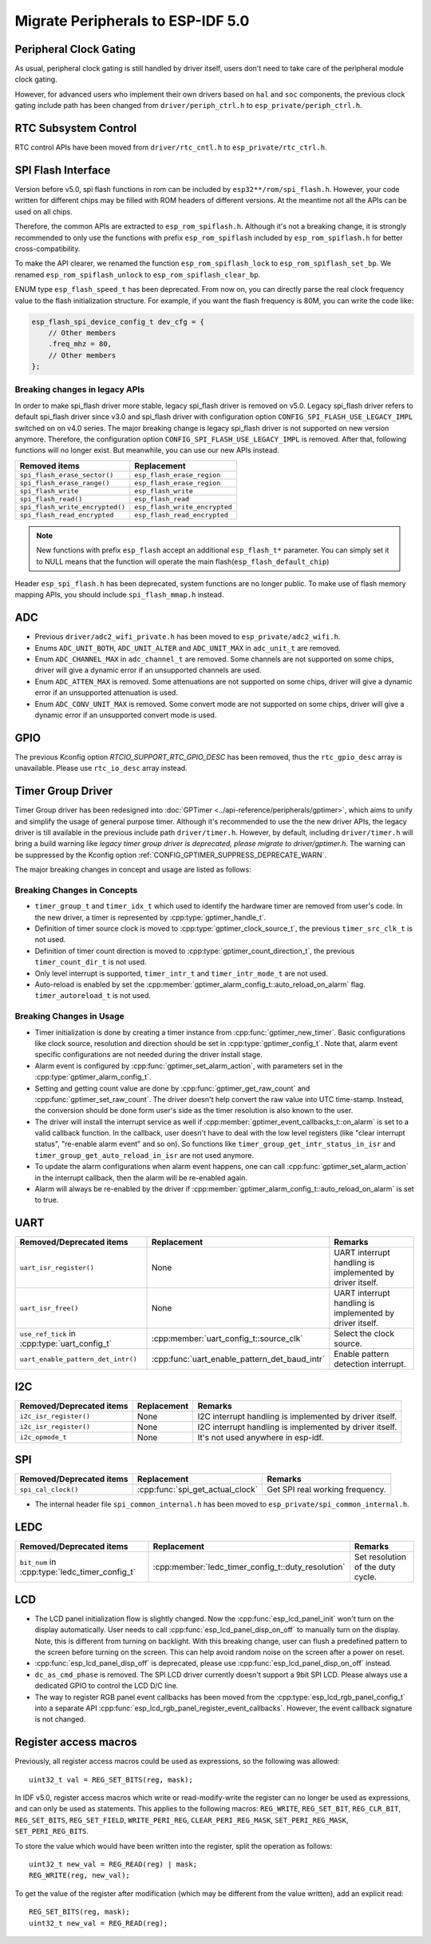 Migrate Peripherals to ESP-IDF 5.0
==================================

Peripheral Clock Gating
-----------------------

As usual, peripheral clock gating is still handled by driver itself, users don't need to take care of the peripheral module clock gating.

However, for advanced users who implement their own drivers based on ``hal`` and ``soc`` components, the previous clock gating include path has been changed from ``driver/periph_ctrl.h`` to ``esp_private/periph_ctrl.h``.

RTC Subsystem Control
---------------------

RTC control APIs have been moved from ``driver/rtc_cntl.h`` to ``esp_private/rtc_ctrl.h``.

SPI Flash Interface
-------------------

Version before v5.0, spi flash functions in rom can be included by ``esp32**/rom/spi_flash.h``. However, your code written for different chips may be filled with ROM headers of different versions. At the meantime not all the APIs can be used on all chips.

Therefore, the common APIs are extracted to ``esp_rom_spiflash.h``. Although it's not a breaking change, it is strongly recommended to only use the functions with prefix ``esp_rom_spiflash`` included by ``esp_rom_spiflash.h`` for better cross-compatibility.

To make the API clearer, we renamed the function ``esp_rom_spiflash_lock`` to ``esp_rom_spiflash_set_bp``. We renamed ``esp_rom_spiflash_unlock`` to ``esp_rom_spiflash_clear_bp``.

ENUM type ``esp_flash_speed_t`` has been deprecated. From now on, you can directly parse the real clock frequency value to the flash initialization structure. For example, if you want the flash frequency is 80M, you can write the code like:

.. code:: c

    esp_flash_spi_device_config_t dev_cfg = {
        // Other members
        .freq_mhz = 80,
        // Other members
    };

Breaking changes in legacy APIs
~~~~~~~~~~~~~~~~~~~~~~~~~~~~~~~

In order to make spi_flash driver more stable, legacy spi_flash driver is removed on v5.0. Legacy spi_flash driver refers to default spi_flash driver since v3.0 and spi_flash driver with configuration option ``CONFIG_SPI_FLASH_USE_LEGACY_IMPL`` switched on on v4.0 series. The major breaking change is legacy spi_flash driver is not supported on new version anymore. Therefore, the configuration option ``CONFIG_SPI_FLASH_USE_LEGACY_IMPL`` is removed. After that, following functions will no longer exist. But meanwhile, you can use our new APIs instead.

+---------------------------------+-------------------------------+
|         Removed items           |          Replacement          |
+=================================+===============================+
| ``spi_flash_erase_sector()``    | ``esp_flash_erase_region``    |
+---------------------------------+-------------------------------+
| ``spi_flash_erase_range()``     | ``esp_flash_erase_region``    |
+---------------------------------+-------------------------------+
| ``spi_flash_write``             | ``esp_flash_write``           |
+---------------------------------+-------------------------------+
| ``spi_flash_read()``            | ``esp_flash_read``            |
+---------------------------------+-------------------------------+
| ``spi_flash_write_encrypted()`` | ``esp_flash_write_encrypted`` |
+---------------------------------+-------------------------------+
| ``spi_flash_read_encrypted``    | ``esp_flash_read_encrypted``  |
+---------------------------------+-------------------------------+

.. note::

    New functions with prefix ``esp_flash`` accept an additional ``esp_flash_t*`` parameter.  You can simply set it to NULL means that the function will operate the main flash(``esp_flash_default_chip``)

Header ``esp_spi_flash.h`` has been deprecated, system functions are no longer public. To make use of flash memory mapping APIs, you should include ``spi_flash_mmap.h`` instead.

ADC
---

- Previous ``driver/adc2_wifi_private.h`` has been moved to ``esp_private/adc2_wifi.h``.
- Enums ``ADC_UNIT_BOTH``, ``ADC_UNIT_ALTER`` and ``ADC_UNIT_MAX`` in ``adc_unit_t`` are removed.
- Enum ``ADC_CHANNEL_MAX`` in ``adc_channel_t`` are removed. Some channels are not supported on some chips, driver will give a dynamic error if an unsupported channels are used.
- Enum ``ADC_ATTEN_MAX`` is removed. Some attenuations are not supported on some chips, driver will give a dynamic error if an unsupported attenuation is used.
- Enum ``ADC_CONV_UNIT_MAX`` is removed. Some convert mode are not supported on some chips, driver will give a dynamic error if an unsupported convert mode is used.

GPIO
----

The previous Kconfig option `RTCIO_SUPPORT_RTC_GPIO_DESC` has been removed, thus the ``rtc_gpio_desc`` array is unavailable. Please use ``rtc_io_desc`` array instead.

Timer Group Driver
------------------

Timer Group driver has been redesigned into :doc:`GPTimer <../api-reference/peripherals/gptimer>`, which aims to unify and simplify the usage of general purpose timer. Although it's recommended to use the the new driver APIs, the legacy driver is till available in the previous include path ``driver/timer.h``. However, by default, including ``driver/timer.h`` will bring a build warning like `legacy timer group driver is deprecated, please migrate to driver/gptimer.h`. The warning can be suppressed by the Kconfig option :ref:`CONFIG_GPTIMER_SUPPRESS_DEPRECATE_WARN`.

The major breaking changes in concept and usage are listed as follows:

Breaking Changes in Concepts
~~~~~~~~~~~~~~~~~~~~~~~~~~~~

-  ``timer_group_t`` and ``timer_idx_t`` which used to identify the hardware timer are removed from user's code. In the new driver, a timer is represented by :cpp:type:`gptimer_handle_t`.
-  Definition of timer source clock is moved to :cpp:type:`gptimer_clock_source_t`, the previous ``timer_src_clk_t`` is not used.
-  Definition of timer count direction is moved to :cpp:type:`gptimer_count_direction_t`, the previous ``timer_count_dir_t`` is not used.
-  Only level interrupt is supported, ``timer_intr_t`` and ``timer_intr_mode_t`` are not used.
-  Auto-reload is enabled by set the :cpp:member:`gptimer_alarm_config_t::auto_reload_on_alarm` flag. ``timer_autoreload_t`` is not used.

Breaking Changes in Usage
~~~~~~~~~~~~~~~~~~~~~~~~~

-  Timer initialization is done by creating a timer instance from :cpp:func:`gptimer_new_timer`. Basic configurations like clock source, resolution and direction should be set in :cpp:type:`gptimer_config_t`. Note that, alarm event specific configurations are not needed during the driver install stage.
-  Alarm event is configured by :cpp:func:`gptimer_set_alarm_action`, with parameters set in the :cpp:type:`gptimer_alarm_config_t`.
-  Setting and getting count value are done by :cpp:func:`gptimer_get_raw_count` and :cpp:func:`gptimer_set_raw_count`. The driver doesn't help convert the raw value into UTC time-stamp. Instead, the conversion should be done form user's side as the timer resolution is also known to the user.
-  The driver will install the interrupt service as well if :cpp:member:`gptimer_event_callbacks_t::on_alarm` is set to a valid callback function. In the callback, user doesn't have to deal with the low level registers (like "clear interrupt status", "re-enable alarm event" and so on). So functions like ``timer_group_get_intr_status_in_isr`` and ``timer_group_get_auto_reload_in_isr`` are not used anymore.
-  To update the alarm configurations when alarm event happens, one can call :cpp:func:`gptimer_set_alarm_action` in the interrupt callback, then the alarm will be re-enabled again.
-  Alarm will always be re-enabled by the driver if :cpp:member:`gptimer_alarm_config_t::auto_reload_on_alarm` is set to true.

UART
----

+-----------------------------------------------+-----------------------------------------------+----------------------------------------------------------+
| Removed/Deprecated items                      | Replacement                                   | Remarks                                                  |
+===============================================+===============================================+==========================================================+
| ``uart_isr_register()``                       | None                                          | UART interrupt handling is implemented by driver itself. |
+-----------------------------------------------+-----------------------------------------------+----------------------------------------------------------+
| ``uart_isr_free()``                           | None                                          | UART interrupt handling is implemented by driver itself. |
+-----------------------------------------------+-----------------------------------------------+----------------------------------------------------------+
| ``use_ref_tick`` in :cpp:type:`uart_config_t` | :cpp:member:`uart_config_t::source_clk`       | Select the clock source.                                 |
+-----------------------------------------------+-----------------------------------------------+----------------------------------------------------------+
| ``uart_enable_pattern_det_intr()``            | :cpp:func:`uart_enable_pattern_det_baud_intr` | Enable pattern detection interrupt.                      |
+-----------------------------------------------+-----------------------------------------------+----------------------------------------------------------+

I2C
---

+--------------------------+-------------+---------------------------------------------------------+
| Removed/Deprecated items | Replacement | Remarks                                                 |
+==========================+=============+=========================================================+
| ``i2c_isr_register()``   | None        | I2C interrupt handling is implemented by driver itself. |
+--------------------------+-------------+---------------------------------------------------------+
| ``i2c_isr_register()``   | None        | I2C interrupt handling is implemented by driver itself. |
+--------------------------+-------------+---------------------------------------------------------+
| ``i2c_opmode_t``         | None        | It's not used anywhere in esp-idf.                      |
+--------------------------+-------------+---------------------------------------------------------+

SPI
---

+--------------------------+----------------------------------+---------------------------------+
| Removed/Deprecated items | Replacement                      | Remarks                         |
+==========================+==================================+=================================+
| ``spi_cal_clock()``      | :cpp:func:`spi_get_actual_clock` | Get SPI real working frequency. |
+--------------------------+----------------------------------+---------------------------------+

- The internal header file ``spi_common_internal.h`` has been moved to ``esp_private/spi_common_internal.h``.

.. only:: SOC_SDMMC_HOST_SUPPORTED

    SDMMC
    -----

    +----------------------------+----------------------------------------------+--------------------------+
    | Removed/Deprecated items   | Replacement                                  | Remarks                  |
    +============================+==============================================+==========================+
    | ``sdmmc_host_pullup_en()`` | set ``SDMMC_SLOT_FLAG_INTERNAL_PULLUP`` flag | Enable internal pull up. |
    |                            | in :cpp:member:`sdmmc_slot_config_t::flags`  |                          |
    +----------------------------+----------------------------------------------+--------------------------+

LEDC
-----

+------------------------------------------------+----------------------------------------------------+-----------------------------------+
| Removed/Deprecated items                       | Replacement                                        | Remarks                           |
+================================================+====================================================+===================================+
| ``bit_num`` in :cpp:type:`ledc_timer_config_t` | :cpp:member:`ledc_timer_config_t::duty_resolution` | Set resolution of the duty cycle. |
+------------------------------------------------+----------------------------------------------------+-----------------------------------+

.. only:: SOC_PCNT_SUPPORTED

    Pulse Counter Driver
    --------------------

    Pulse counter driver has been redesigned (see :doc:`PCNT <../api-reference/peripherals/pcnt>`), which aims to unify and simplify the usage of PCNT peripheral. Although it's recommended to use the new driver APIs, the legacy driver is still available in the previous include path ``driver/pcnt.h``. However, by default, including ``driver/pcnt.h`` will bring a build warning like `legacy pcnt driver is deprecated, please migrate to use driver/pulse_cnt.h`. The warning can be suppressed by the Kconfig option :ref:`CONFIG_PCNT_SUPPRESS_DEPRECATE_WARN`.

    The major breaking changes in concept and usage are listed as follows:

    Breaking Changes in Concepts
    ~~~~~~~~~~~~~~~~~~~~~~~~~~~~

    - ``pcnt_port_t``, ``pcnt_unit_t`` and ``pcnt_channel_t`` which used to identify the hardware unit and channel are removed from user's code. In the new driver, PCNT unit is represented by :cpp:type:`pcnt_unit_handle_t`, likewise, PCNT channel is represented by :cpp:type:`pcnt_channel_handle_t`. Both of them are opaque pointers.
    - ``pcnt_evt_type_t`` is not used any more, they have been replaced by a universal **Watch Point Event**. In the event callback :cpp:type:`pcnt_watch_cb_t`, it's still possible to distinguish different watch points from :cpp:type:`pcnt_watch_event_data_t`.
    - ``pcnt_count_mode_t`` is replaced by :cpp:type:`pcnt_channel_edge_action_t`, and ``pcnt_ctrl_mode_t`` is replaced by :cpp:type:`pcnt_channel_level_action_t`.

    Breaking Changes in Usage
    ~~~~~~~~~~~~~~~~~~~~~~~~~

    - In the legacy driver, the PCNT unit configuration and channel configuration were combined into a single function: ``pcnt_unit_config``. Now this is split into two factory APIs: :cpp:func:`pcnt_new_unit` and :cpp:func:`pcnt_new_channel`. Only the count range is necessary for initializing a PCNT unit. GPIO number assignment has been moved to :cpp:func:`pcnt_new_channel`. High/Low control mode and positive/negative edge count mode are set by stand-alone functions: :cpp:func:`pcnt_channel_set_edge_action` and :cpp:func:`pcnt_channel_set_level_action`.
    - ``pcnt_get_counter_value`` is replaced by :cpp:func:`pcnt_unit_get_count`.
    - ``pcnt_counter_pause`` is replaced by :cpp:func:`pcnt_unit_stop`.
    - ``pcnt_counter_resume`` is replaced by :cpp:func:`pcnt_unit_start`.
    - ``pcnt_counter_clear`` is replaced by :cpp:func:`pcnt_unit_clear_count`.
    - ``pcnt_intr_enable`` and ``pcnt_intr_disable`` are removed. In the new driver, the interrupt is enabled by registering event callbacks :cpp:func:`pcnt_unit_register_event_callbacks`.
    - ``pcnt_event_enable`` and ``pcnt_event_disable`` are removed. In the new driver, the PCNT events are enabled/disabled by adding/removing watch points :cpp:func:`pcnt_unit_add_watch_point`, :cpp:func:`pcnt_unit_remove_watch_point`.
    - ``pcnt_set_event_value`` is removed. In the new driver, event value is also set when adding watch point by :cpp:func:`pcnt_unit_add_watch_point`.
    - ``pcnt_get_event_value`` and ``pcnt_get_event_status`` are removed. In the new driver, these information are provided by event callback :cpp:type:`pcnt_watch_cb_t` in the :cpp:type:`pcnt_watch_event_data_t`.
    - ``pcnt_isr_register`` and ``pcnt_isr_unregister`` are removed. Register of the ISR handler from user code is no longer permitted. Users should register event callbacks instead by calling :cpp:func:`pcnt_unit_register_event_callbacks`.
    - ``pcnt_set_pin`` is removed and the new driver no longer allows the switching of the GPIO at runtime. If you want to change to other GPIOs, please delete the existing PCNT channel by :cpp:func:`pcnt_del_channel` and reinstall with the new GPIO number by :cpp:func:`pcnt_new_channel`.
    - ``pcnt_filter_enable``, ``pcnt_filter_disable``, and ``pcnt_set_filter_value`` are replaced by :cpp:func:`pcnt_unit_set_glitch_filter`. Meanwhile, ``pcnt_get_filter_value`` has been removed.
    - ``pcnt_set_mode`` is replaced by :cpp:func:`pcnt_channel_set_edge_action` and :cpp:func:`pcnt_channel_set_level_action`.
    - ``pcnt_isr_service_install``, ``pcnt_isr_service_uninstall``, ``pcnt_isr_handler_add`` and ``pcnt_isr_handler_remove`` are replaced by :cpp:func:`pcnt_unit_register_event_callbacks`. The default ISR handler is lazy installed in the new driver.

.. only:: SOC_TEMP_SENSOR_SUPPORTED

    Temperature Sensor Driver
    -------------------------

    - Old API header ``temp_sensor.h`` has been redesigned as ``temperature_sensor.h``, it is recommended to use the new driver and the old driver is not allowed to be used at the same time.
    - Although it's recommended to use the new driver APIs, the legacy driver is still available in the previous include path ``driver/temp_sensor.h``. However, by default, including ``driver/temp_sensor.h`` will bring a build warning like "legacy temperature sensor driver is deprecated, please migrate to driver/temperature_sensor.h". The warning can be suppressed by enabling the menuconfig option :ref:`CONFIG_TEMP_SENSOR_SUPPRESS_DEPRECATE_WARN`.
    - Configuration contents has been changed. In old version, user need to configure the ``clk_div`` and ``dac_offset``. While in new version, user only need to choose ``tsens_range``
    - The process of using temperature sensor has been changed. In old version, user can use ``config->start->read_celsius`` to get value. In the new version, user must install the temperature sensor driver firstly, by ``temperature_sensor_install`` and uninstall it when finished. For more information, you can refer to :doc:`Temperature Sensor <../api-reference/peripherals/temp_sensor>` .

.. only:: SOC_RMT_SUPPORTED

    RMT Driver
    ----------

    RMT driver has been redesigned (see :doc:`RMT transceiver <../api-reference/peripherals/rmt>`), which aims to unify and extend the usage of RMT peripheral. Although it's recommended to use the new driver APIs, the legacy driver is still available in the previous include path ``driver/rmt.h``. However, by default, including ``driver/rmt.h`` will bring a build warning like `The legacy RMT driver is deprecated, please use driver/rmt_tx.h and/or driver/rmt_rx.h`. The warning can be suppressed by the Kconfig option :ref:`CONFIG_RMT_SUPPRESS_DEPRECATE_WARN`.

    The major breaking changes in concept and usage are listed as follows:

    Breaking Changes in Concepts
    ~~~~~~~~~~~~~~~~~~~~~~~~~~~~

    - ``rmt_channel_t`` which used to identify the hardware channel are removed from user space. In the new driver, RMT channel is represented by :cpp:type:`rmt_channel_handle_t`. The channel is dynamic allocated by the driver, instead of designated by user.
    - ``rmt_item32_t`` is replaced by :cpp:type:`rmt_symbol_word_t`, which avoids a nested union inside a struct.
    - ``rmt_mem_t`` is removed, as we don't allow users to access RMT memory block (a.k.an RMTMEM) directly. Direct access to RMTMEM doesn't make sense but make mistakes, especially when the RMT channel also connected with a DMA channel.
    - ``rmt_mem_owner_t`` is removed, as the ownership is controller by driver, not by user anymore.
    - ``rmt_source_clk_t`` is replaced by :cpp:type:`rmt_clock_source_t`, note they're not binary compatible.
    - ``rmt_data_mode_t`` is removed, the RMT memory access mode is configured to always use Non-FIFO and DMA mode.
    - ``rmt_mode_t`` is removed, as the driver has stand alone install functions for TX and RX channels.
    - ``rmt_idle_level_t`` is removed, setting IDLE level for TX channel is available in :cpp:member:`rmt_transmit_config_t::eot_level`.
    - ``rmt_carrier_level_t`` is removed, setting carrier polarity is available in :cpp:member:`rmt_carrier_config_t::polarity_active_low`.
    - ``rmt_channel_status_t`` and ``rmt_channel_status_result_t`` are removed, they're not used anywhere.
    - transmitting by RMT channel doesn't expect user to prepare the RMT symbols, instead, user needs to provide an RMT Encoder to tell the driver how to convert user data into RMT symbols.


    Breaking Changes in Usage
    ~~~~~~~~~~~~~~~~~~~~~~~~~
    - Channel installation has been separated for TX and RX channels into :cpp:func:`rmt_new_tx_channel` and :cpp:func:`rmt_new_rx_channel`.
    - ``rmt_set_clk_div`` and ``rmt_get_clk_div`` are removed. Channel clock configuration can only be done during channel installation.
    - ``rmt_set_rx_idle_thresh`` and ``rmt_get_rx_idle_thresh`` are removed. In the new driver, the RX channel IDLE threshold is redesigned into a new concept :cpp:member:`rmt_receive_config_t::signal_range_max_ns`.
    - ``rmt_set_mem_block_num`` and ``rmt_get_mem_block_num`` are removed. In the new driver, the memory block number is determined by :cpp:member:`rmt_tx_channel_config_t::mem_block_symbols` and :cpp:member:`rmt_rx_channel_config_t::mem_block_symbols`.
    - ``rmt_set_tx_carrier`` is removed, the new driver uses :cpp:func:`rmt_apply_carrier` to set carrier behavior.
    - ``rmt_set_mem_pd`` and ``rmt_get_mem_pd`` are removed. The memory power is managed by the driver automatically.
    - ``rmt_memory_rw_rst``, ``rmt_tx_memory_reset`` and ``rmt_rx_memory_reset`` are removed. Memory reset is managed by the driver automatically.
    - ``rmt_tx_start`` and ``rmt_rx_start`` are merged into a single function :cpp:func:`rmt_enable`, for both TX and RX channels.
    - ``rmt_tx_stop`` and ``rmt_rx_stop`` are merged into a single function :cpp:func:`rmt_disable`, for both TX and RX channels.
    - ``rmt_set_memory_owner`` and ``rmt_get_memory_owner`` are removed. RMT memory owner guard is added automatically by the driver.
    - ``rmt_set_tx_loop_mode`` and ``rmt_get_tx_loop_mode`` are removed. In the new driver, the loop mode is configured in :cpp:member:`rmt_transmit_config_t::loop_count`.
    - ``rmt_set_source_clk`` and ``rmt_get_source_clk`` are removed. Configuring clock source is only possible during channel installation by :cpp:member:`rmt_tx_channel_config_t::clk_src` and :cpp:member:`rmt_rx_channel_config_t::clk_src`.
    - ``rmt_set_rx_filter`` is removed. In the new driver, the filter threshold is redesigned into a new concept :cpp:member:`rmt_receive_config_t::signal_range_min_ns`.
    - ``rmt_set_idle_level`` and ``rmt_get_idle_level`` are removed. Setting IDLE level for TX channel is available in :cpp:member:`rmt_transmit_config_t::eot_level`.
    - ``rmt_set_rx_intr_en``, ``rmt_set_err_intr_en``, ``rmt_set_tx_intr_en``, ``rmt_set_tx_thr_intr_en`` and ``rmt_set_rx_thr_intr_en`` are removed. The new driver doesn't allow user to turn on/off interrupt from user space. Instead, it provides callback functions.
    - ``rmt_set_gpio`` and ``rmt_set_pin`` are removed. The new driver doesn't support to switch GPIO dynamically at runtime.
    - ``rmt_config`` is removed. In the new driver, basic configuration is done during the channel installation stage.
    - ``rmt_isr_register`` and ``rmt_isr_deregister`` are removed, the interrupt is allocated by the driver itself.
    - ``rmt_driver_install`` is replaced by :cpp:func:`rmt_new_tx_channel` and :cpp:func:`rmt_new_rx_channel`.
    - ``rmt_driver_uninstall`` is replaced by :cpp:func:`rmt_del_channel`.
    - ``rmt_fill_tx_items``, ``rmt_write_items`` and ``rmt_write_sample`` are removed. In the new driver, user needs to provide an encoder to "translate" the user data into RMT symbols.
    - ``rmt_get_counter_clock`` is removed, as the channel clock resolution is configured by user from :cpp:member:`rmt_tx_channel_config_t::resolution_hz`.
    - ``rmt_wait_tx_done`` is replaced by :cpp:func:`rmt_tx_wait_all_done`.
    - ``rmt_translator_init``, ``rmt_translator_set_context`` and ``rmt_translator_get_context`` are removed. In the new driver, the translator has been replaced by the RMT encoder.
    - ``rmt_get_ringbuf_handle`` is removed. The new driver doesn't use Ringbuffer to save RMT symbols. Instead, the incoming data are saved to the user provided buffer directly. The user buffer can even be mounted to DMA link internally.
    - ``rmt_register_tx_end_callback`` is replaced by :cpp:func:`rmt_tx_register_event_callbacks`, where user can register :cpp:member:`rmt_tx_event_callbacks_t::on_trans_done` event callback.
    - ``rmt_set_intr_enable_mask`` and ``rmt_clr_intr_enable_mask`` are removed, as the interrupt is handled by the driver, user doesn't need to take care of it.
    - ``rmt_add_channel_to_group`` and ``rmt_remove_channel_from_group`` are replaced by RMT sync manager. Please refer to :cpp:func:`rmt_new_sync_manager`.
    - ``rmt_set_tx_loop_count`` is removed. The loop count in the new driver is configured in :cpp:member:`rmt_transmit_config_t::loop_count`.
    - ``rmt_enable_tx_loop_autostop`` is removed. In the new driver, TX loop auto stop is always enabled if available, it's not configurable anymore.

LCD
---

- The LCD panel initialization flow is slightly changed. Now the :cpp:func:`esp_lcd_panel_init` won't turn on the display automatically. User needs to call :cpp:func:`esp_lcd_panel_disp_on_off` to manually turn on the display. Note, this is different from turning on backlight. With this breaking change, user can flush a predefined pattern to the screen before turning on the screen. This can help avoid random noise on the screen after a power on reset.
- :cpp:func:`esp_lcd_panel_disp_off` is deprecated, please use :cpp:func:`esp_lcd_panel_disp_on_off` instead.
- ``dc_as_cmd_phase`` is removed. The SPI LCD driver currently doesn't support a 9bit SPI LCD. Please always use a dedicated GPIO to control the LCD D/C line.
- The way to register RGB panel event callbacks has been moved from the :cpp:type:`esp_lcd_rgb_panel_config_t` into a separate API :cpp:func:`esp_lcd_rgb_panel_register_event_callbacks`. However, the event callback signature is not changed.

.. only:: SOC_MCPWM_SUPPORTED

    MCPWM
    -----

    - ``mcpwm_capture_enable`` is removed. To enable capture channel, please use :cpp:func:`mcpwm_capture_enable_channel`.
    - ``mcpwm_capture_disable`` is remove. To disable capture channel, please use :cpp:func:`mcpwm_capture_capture_disable_channel`.
    - ``mcpwm_sync_enable`` is removed. To configure synchronization, please use :cpp:func:`mcpwm_sync_configure`.
    - ``mcpwm_isr_register`` is removed. You can register event callbacks, for capture channels. e.g. :cpp:member:`mcpwm_capture_config_t::capture_cb`.
    - ``mcpwm_carrier_oneshot_mode_disable`` is removed. Disable the first pulse (a.k.a the one-shot pulse) in the carrier is not supported by hardware.

.. only:: SOC_DEDICATED_GPIO_SUPPORTED

    Dedicated GPIO Driver
    ---------------------

    - All of the dedicated GPIO related LL functionsn in ``cpu_ll.h`` have been moved to ``dedic_gpio_cpu_ll.h`` and renamed.

.. only:: SOC_I2S_SUPPORTED

    I2S driver
    ----------

    {I2S_DRIVER_HEADERS:default=":component_file:`driver/include/driver/i2s_std.h`, :component_file:`driver/include/driver/i2s_pdm.h` or :component_file:`driver/include/driver/i2s_tdm.h`", esp32=":component_file:`driver/include/driver/i2s_std.h` or :component_file:`driver/include/driver/i2s_pdm.h`", esp32s2=":component_file:`driver/include/driver/i2s_std.h`"}

    Shortcomings are exposed when supporting all the new features of ESP32-C3 & ESP32-S3 by the old I2S driver, so it is re-designed to make it more compatible and flexible to all the communication modes. New APIs are available by including corresponding mode header files {I2S_DRIVER_HEADERS}. Meanwhile, the old APIs in :component_file:`driver/deprecated/driver/i2s.h` are still supported for backward compatibility. But there will be warnings if you keep using the old APIs in your project, these warnings can be suppressed by the Kconfig option :ref:`CONFIG_I2S_SUPPRESS_DEPRECATE_WARN`. Here is the general overview of the current I2S files:

    .. figure:: ../../_static/diagrams/i2s/i2s_file_structure.png
        :align: center
        :alt: I2S File Structure

    Breaking changes in Concepts
    ~~~~~~~~~~~~~~~~~~~~~~~~~~~~

    - The minimum control unit in new I2S driver will be tx/rx channel instead of a whole I2S controller.

        1. The tx/rx channel in a same I2S controller can be controlled separately, that means they will be initialized, started or stopped separately. Especially for ESP32-C3 and ESP32-S3, tx and rx channels in one controller can be configured to different clocks or modes now, they are able to work in a totally separate way which can help to save the resources of I2S controller. But for ESP32 and ESP32-S2, though their tx/rx can be controlled separately, some hardware resources are still shared by tx and rx, they might affect each other if they are configured to different configurations;
        2. The channels can be registered to an available I2S controller automatically by setting :cpp:enumerator:`i2s_port_t::I2S_NUM_AUTO` as I2S port id. The driver will help you to search for the available tx/rx channel. Of cause, driver can still support to be installed by a specific port;
        3. :c:type:`i2s_chan_handle_t` is the handle that used for identifying the I2S channels. All the APIs will require the channel handle, users need to maintain the channel handles by themselves;
        4. In order to distinguish tx/rx channel and sound channel, now the word 'channel' is only stand for the tx/rx channel in new driver, meanwhile the sound channel will be called 'slot'.

    - I2S communication modes are extracted into three modes.

        1. **Standard mode**: Standard mode always has two slots, it can support Philip, MSB and PCM(short sync) format, please refer to :component_file:`driver/include/driver/i2s_std.h` for details;
        2. **PDM mode**: PDM mode only support two slots with 16 bits data width, but the configurations of PDM TX and PDM RX are little bit different. For PDM TX, the sample rate can be set by :cpp:member:`i2s_pdm_tx_clk_config_t::sample_rate`, and its clock frequency is depended on the up-sampling configuration. For PDM RX, the sample rate can be set by :cpp:member:`i2s_pdm_rx_clk_config_t::sample_rate`, and its clock frequency is depended on the down-sampling configuration. Please refer to :component_file:`driver/include/driver/i2s_pdm.h` for details;
        3. **TDM mode**: TDM mode can support upto 16 slots. It can work in Philip, MSB, PCM(short sync) and PCM(long sync) format, please refer to :component_file:`driver/include/driver/i2s_tdm.h` for details;
        4. When allocating a new channel in a specific mode, must initialize this channel by corresponding function. It is strongly recommended to use the helper macros to generate the default configurations, in case the default values will be changed one day.

    - States and state-machine are adopted in the new I2S driver to avoid APIs called in wrong state.

    - The slot configurations and clock configurations can be configured separately.

        1. Calling :cpp:func:`i2s_channel_init_std_mode`, :cpp:func:`i2s_channel_init_pdm_rx_mode`, :cpp:func:`i2s_channel_init_pdm_tx_mode` or :cpp:func:`i2s_channel_init_tdm_mode` to initialize the slot/clock/gpio_pin configurations;
        2. Calling :cpp:func:`i2s_channel_reconfig_std_slot`, :cpp:func:`i2s_channel_reconfig_pdm_rx_slot`, :cpp:func:`i2s_channel_reconfig_pdm_tx_slot` or :cpp:func:`i2s_channel_reconfig_tdm_slot` can change the slot configurations after initialization;
        3. Calling :cpp:func:`i2s_channel_reconfig_std_clock`, :cpp:func:`i2s_channel_reconfig_pdm_rx_clock`, :cpp:func:`i2s_channel_reconfig_pdm_tx_clock` or :cpp:func:`i2s_channel_reconfig_tdm_clock` can change the clock configurations after initialization;
        4. Calling :cpp:func:`i2s_channel_reconfig_std_gpio`, :cpp:func:`i2s_channel_reconfig_pdm_rx_gpio`, :cpp:func:`i2s_channel_reconfig_pdm_tx_gpio` or :cpp:func:`i2s_channel_reconfig_tdm_gpio` can change the gpio configurations after initialization.

    - ADC and DAC modes are removed. They will only be supported in their own driver and legacy I2S driver.

    - :cpp:func:`i2s_channel_write` and :cpp:func:`i2s_channel_read` can be aborted by :cpp:func:`i2s_channel_abort_reading_writing` now.

    Breaking Changes in Usage
    ~~~~~~~~~~~~~~~~~~~~~~~~~

    To use the new I2S driver, please follow these steps:

    1. Calling :cpp:func:`i2s_new_channel` to aquire the channel handles. We should specify the work role and I2S port in this step. Besides, the tx or rx channel handles will be generated by the driver. Inputting both two tx and rx handles is not necessary but at least one handle is needed. In the case of inputting both two handles, the driver will work at duplex mode, both tx and rx channel will be avaliable on a same port, and they will share the MCLK, BCLK and WS signal. But if only one of the tx or rx handle is inputted, this channel will only work in simplex mode.

    2. Calling :func:`i2s_channel_init_std_mode`, :func:`i2s_channel_init_pdm_rx_mode`, :func:`i2s_channel_init_pdm_tx_mode` or :func:`i2s_channel_init_tdm_mode` to initialize the channel to the specified mode. Corresponding slot, clock and gpio configurations are needed in this step.

    3. (Optional) Calling :cpp:func:`i2s_channel_register_event_callback` to register the ISR event callback functions. I2S events now can be received by the callback function synchronously, instead of from event queue asynchronously.

    4. Calling :cpp:func:`i2s_channel_enable` to start the hardware of I2S channel. In the new driver, I2S won't start automatically after installed anymore, users are supposed to know clearly whether the channel has started or not.

    5. Reading or writing data by :cpp:func:`i2s_channel_read` or :cpp:func:`i2s_channel_write`. Certainly, only rx channel handle is suppoesd to be inputted in :cpp:func:`i2s_channel_read` and tx channel handle in :cpp:func:`i2s_channel_write`.

    6. (Optional) The slot, clock and gpio configurations can be changed by corresponding 'reconfig' functions, but :cpp:func:`i2s_channel_disable` must be called before updating the configurations.

    7. Calling :cpp:func:`i2s_channel_disable` to stop the hardware of I2S channel.

    8. Calling :cpp:func:`i2s_del_channel` to delete and release the resources of the channel if it is not needed any more, but the channel must be disabled before deleting it.

Register access macros
----------------------

Previously, all register access macros could be used as expressions, so the following was allowed::

    uint32_t val = REG_SET_BITS(reg, mask);

In IDF v5.0, register access macros which write or read-modify-write the register can no longer be used as expressions, and can only be used as statements. This applies to the following macros: ``REG_WRITE``, ``REG_SET_BIT``, ``REG_CLR_BIT``, ``REG_SET_BITS``, ``REG_SET_FIELD``, ``WRITE_PERI_REG``, ``CLEAR_PERI_REG_MASK``, ``SET_PERI_REG_MASK``, ``SET_PERI_REG_BITS``.

To store the value which would have been written into the register, split the operation as follows::

    uint32_t new_val = REG_READ(reg) | mask;
    REG_WRITE(reg, new_val);

To get the value of the register after modification (which may be different from the value written), add an explicit read::

    REG_SET_BITS(reg, mask);
    uint32_t new_val = REG_READ(reg);
